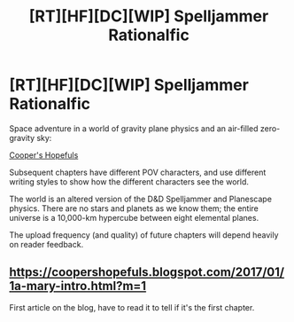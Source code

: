 #+TITLE: [RT][HF][DC][WIP] Spelljammer Rationalfic

* [RT][HF][DC][WIP] Spelljammer Rationalfic
:PROPERTIES:
:Author: RichardBruns
:Score: 9
:DateUnix: 1503430695.0
:DateShort: 2017-Aug-23
:END:
Space adventure in a world of gravity plane physics and an air-filled zero-gravity sky:

[[https://coopershopefuls.blogspot.com/2017/02/3a-mary-first-flight.html][Cooper's Hopefuls]]

Subsequent chapters have different POV characters, and use different writing styles to show how the different characters see the world.

The world is an altered version of the D&D Spelljammer and Planescape physics. There are no stars and planets as we know them; the entire universe is a 10,000-km hypercube between eight elemental planes.

The upload frequency (and quality) of future chapters will depend heavily on reader feedback.


** [[https://coopershopefuls.blogspot.com/2017/01/1a-mary-intro.html?m=1]]

First article on the blog, have to read it to tell if it's the first chapter.
:PROPERTIES:
:Author: Marthinwurer
:Score: 1
:DateUnix: 1503870025.0
:DateShort: 2017-Aug-28
:END:

